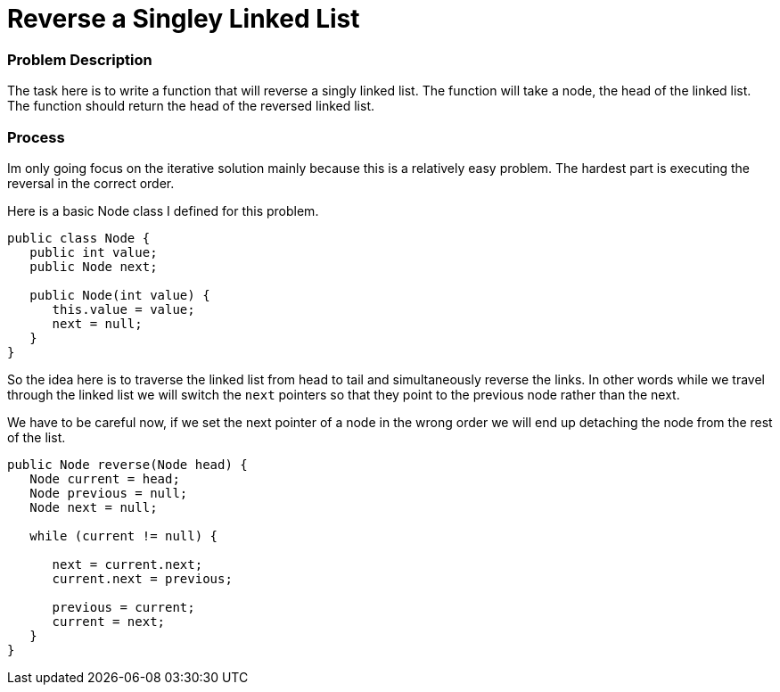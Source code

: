 = Reverse a Singley Linked List

:hp-tags: coding_problem

=== Problem Description
The task here is to write a function that will reverse a singly linked list. 
The function will take a node, the head of the linked list. The function should return the head of the reversed linked list.

=== Process
Im only going focus on the iterative solution mainly because this is a relatively easy problem. The hardest part is executing the reversal in the correct order.

Here is a basic Node class I defined for this problem.

[source, java]
----
public class Node {
   public int value;
   public Node next;
   
   public Node(int value) {
      this.value = value;
      next = null;
   }
}
----

So the idea here is to traverse the linked list from head to tail and simultaneously reverse the links. In other words while we travel through the linked list we will switch the `next` pointers so that they point to the previous node rather than the next.

We have to be careful now, if we set the next pointer of a node in the wrong order we will end up detaching the node from the rest of the list.

[source,java]
----
public Node reverse(Node head) {
   Node current = head;
   Node previous = null;
   Node next = null;
   
   while (current != null) {
      
      next = current.next;
      current.next = previous;
      
      previous = current;
      current = next;
   }
}
----
